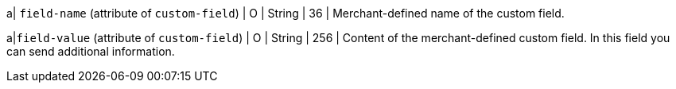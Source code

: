 
a| ``field-name`` (attribute of ``custom-field``)
| O 
| String 
| 36 
| Merchant-defined name of the custom field.

a|``field-value`` (attribute of ``custom-field``)
| O 
| String 
| 256 
| Content of the merchant-defined custom field. In this field you can send additional information.

//-